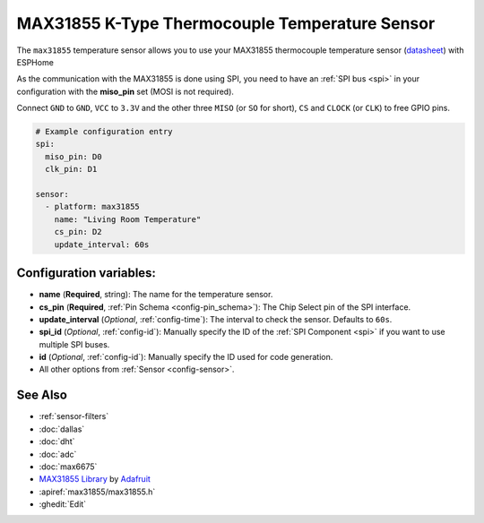 MAX31855 K-Type Thermocouple Temperature Sensor
===============================================

.. seo::
    :description: Instructions for setting up MAX31855 Thermocouple temperature sensors.
    :image: max31855.jpg

The ``max31855`` temperature sensor allows you to use your MAX31855 thermocouple
temperature sensor (`datasheet <https://datasheets.maximintegrated.com/en/ds/MAX31855.pdf>`__) with ESPHome

As the communication with the MAX31855 is done using SPI, you need
to have an :ref:`SPI bus <spi>` in your configuration with the **miso_pin** set (MOSI is not required).

Connect ``GND`` to ``GND``, ``VCC`` to ``3.3V`` and the other three ``MISO`` (or ``SO`` for short),
``CS`` and ``CLOCK`` (or ``CLK``) to free GPIO pins.

.. figure:: images/temperature.png
    :align: center
    :width: 80.0%

.. code:: yaml

    # Example configuration entry
    spi:
      miso_pin: D0
      clk_pin: D1

    sensor:
      - platform: max31855
        name: "Living Room Temperature"
        cs_pin: D2
        update_interval: 60s

Configuration variables:
------------------------

- **name** (**Required**, string): The name for the temperature sensor.
- **cs_pin** (**Required**, :ref:`Pin Schema <config-pin_schema>`): The Chip Select pin of the SPI interface.
- **update_interval** (*Optional*, :ref:`config-time`): The interval to check the sensor. Defaults to ``60s``.

- **spi_id** (*Optional*, :ref:`config-id`): Manually specify the ID of the :ref:`SPI Component <spi>` if you want
  to use multiple SPI buses.
- **id** (*Optional*, :ref:`config-id`): Manually specify the ID used for code generation.
- All other options from :ref:`Sensor <config-sensor>`.

See Also
--------

- :ref:`sensor-filters`
- :doc:`dallas`
- :doc:`dht`
- :doc:`adc`
- :doc:`max6675`
- `MAX31855 Library <https://github.com/adafruit/Adafruit-MAX31855-library>`__ by `Adafruit <https://www.adafruit.com/>`__
- :apiref:`max31855/max31855.h`
- :ghedit:`Edit`
